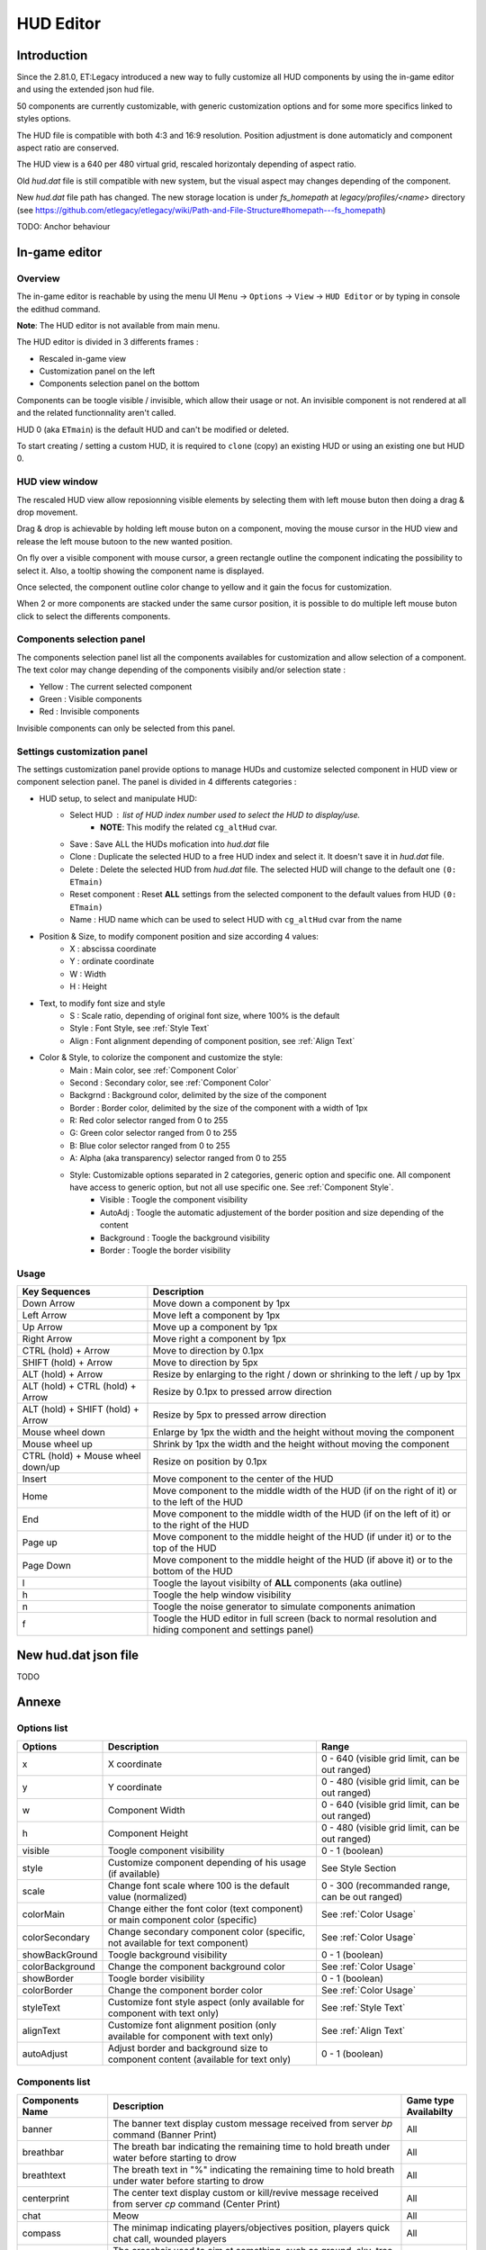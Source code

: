 ===================
HUD Editor
===================

Introduction
^^^^^^^^^^^^
Since the 2.81.0, ET:Legacy introduced a new way to fully customize all HUD components by using the in-game editor and using the extended json hud file.

50 components are currently customizable, with generic customization options and for some more specifics linked to styles options.

The HUD file is compatible with both 4:3 and 16:9 resolution. Position adjustment is done automaticly and component aspect ratio are conserved.

The HUD view is a 640 per 480 virtual grid, rescaled horizontaly depending of aspect ratio.

Old `hud.dat` file is still compatible with new system, but the visual aspect may changes depending of the component.

New `hud.dat` file path has changed. The new storage location is under `fs_homepath` at `legacy/profiles/<name>` directory (see https://github.com/etlegacy/etlegacy/wiki/Path-and-File-Structure#homepath---fs_homepath)

TODO: Anchor behaviour

In-game editor
^^^^^^^^^^^^^^
Overview
""""""""

The in-game editor is reachable by using the menu UI ``Menu`` -> ``Options`` -> ``View`` -> ``HUD Editor`` or by typing in console the edithud command.

**Note**: The HUD editor is not available from main menu.

The HUD editor is divided in 3 differents frames : 

* Rescaled in-game view 
* Customization panel on the left
* Components selection panel on the bottom

Components can be toogle visible / invisible, which allow their usage or not. An invisible component is not rendered at all and the related functionnality aren't called.

HUD 0 (aka ``ETmain``) is the default HUD and can't be modified or deleted.

To start creating / setting a custom HUD, it is required to ``clone`` (copy) an existing HUD or using an existing one but HUD 0.

HUD view window
""""""""""""""""""""""
The rescaled HUD view allow reposionning visible elements by selecting them with left mouse buton then doing a drag & drop movement.

Drag & drop is achievable by holding left mouse buton on a component, moving the mouse cursor in the HUD view and release the left mouse butoon to the new wanted position.

On fly over a visible component with mouse cursor, a green rectangle outline the component indicating the possibility to select it. Also, a tooltip showing the component name is displayed.

Once selected, the component outline color change to yellow and it gain the focus for customization.

When 2 or more components are stacked under the same cursor position, it is possible to do multiple left mouse buton click to select the differents components.

Components selection panel
""""""""""""""""""""""""""
The components selection panel list all the components availables for customization and allow selection of a component.
The text color may change depending of the components visibily and/or selection state :

* Yellow : The current selected component
* Green  : Visible components
* Red    : Invisible components

Invisible components can only be selected from this panel.

Settings customization panel
""""""""""""""""""""""""""""""
The settings customization panel provide options to manage HUDs and customize selected component in HUD view or component selection panel.
The panel is divided in 4 differents categories :

* HUD setup, to select and manipulate HUD:
	- Select HUD : list of HUD index number used to select the HUD to display/use.
		- **NOTE**: This modify the related ``cg_altHud`` cvar.
	- Save : Save ALL the HUDs mofication into `hud.dat` file
	- Clone : Duplicate the selected HUD to a free HUD index and select it. It doesn't save it in `hud.dat` file.
	- Delete : Delete the selected HUD from `hud.dat` file. The selected HUD will change to the default one ``(0: ETmain)``
	- Reset component : Reset **ALL** settings from the selected component to the default values from HUD ``(0: ETmain)``
	- Name : HUD name which can be used to select HUD with ``cg_altHud`` cvar from the name
* Position & Size, to modify component position and size according 4 values:
	- X : abscissa coordinate
	- Y : ordinate coordinate
	- W : Width
	- H : Height
* Text, to modify font size and style
	- S : Scale ratio, depending of original font size, where 100% is the default
	- Style : Font Style, see :ref:`Style Text`
	- Align : Font alignment depending of component position, see :ref:`Align Text`
* Color & Style, to colorize the component and customize the style: 
	- Main : Main color, see :ref:`Component Color`
	- Second : Secondary color, see :ref:`Component Color`
	- Backgrnd : Background color, delimited by the size of the component
	- Border : Border color, delimited by the size of the component with a width of 1px
	- R: Red color selector ranged from 0 to 255
	- G: Green color selector ranged from 0 to 255
	- B: Blue color selector ranged from 0 to 255
	- A: Alpha (aka transparency) selector ranged from 0 to 255
	- Style: Customizable options separated in 2 categories, generic option and specific one. All component have access to generic option, but not all use specific one. See :ref:`Component Style`.
		- Visible : Toogle the component visibility 
		- AutoAdj : Toogle the automatic adjustement of the border position and size depending of the content
		- Background : Toogle the background visibility
		- Border : Toogle the border visibility

Usage
"""""

+------------------------------------+----------------------------------------------------------------------------------------------------------------------+
| Key Sequences                      | Description                                                                                                          |
+=====================+==============+======================================================================================================================+
| Down Arrow                         | Move down a component by 1px                                                                                         |
+------------------------------------+----------------------------------------------------------------------------------------------------------------------+
| Left Arrow                         | Move left a component by 1px                                                                                         |
+------------------------------------+----------------------------------------------------------------------------------------------------------------------+
| Up Arrow                           | Move up a component by 1px                                                                                           |
+------------------------------------+----------------------------------------------------------------------------------------------------------------------+
| Right Arrow                        | Move right a component by 1px                                                                                        |
+------------------------------------+----------------------------------------------------------------------------------------------------------------------+
| CTRL (hold) + Arrow                | Move to direction by 0.1px                                                                                           |
+------------------------------------+----------------------------------------------------------------------------------------------------------------------+
| SHIFT (hold) + Arrow               | Move to direction by 5px                                                                                             |
+------------------------------------+----------------------------------------------------------------------------------------------------------------------+
| ALT (hold) + Arrow                 | Resize by enlarging to the right / down or shrinking to the left / up by 1px                                         |
+------------------------------------+----------------------------------------------------------------------------------------------------------------------+
| ALT (hold) + CTRL (hold) + Arrow   | Resize by 0.1px to pressed arrow direction                                                                           |
+------------------------------------+----------------------------------------------------------------------------------------------------------------------+
| ALT (hold) + SHIFT (hold) + Arrow  | Resize by 5px to pressed arrow direction                                                                             |
+------------------------------------+----------------------------------------------------------------------------------------------------------------------+
| Mouse wheel down                   | Enlarge by 1px the width and the height without moving the component                                                 |
+------------------------------------+----------------------------------------------------------------------------------------------------------------------+
| Mouse wheel up                     | Shrink by 1px the width and the height without moving the component                                                  |
+------------------------------------+----------------------------------------------------------------------------------------------------------------------+
| CTRL (hold) + Mouse wheel down/up  | Resize on position by 0.1px                                                                                          |
+------------------------------------+----------------------------------------------------------------------------------------------------------------------+
| Insert                             | Move component to the center of the HUD                                                                              |
+------------------------------------+----------------------------------------------------------------------------------------------------------------------+
| Home                               | Move component to the middle width of the HUD (if on the right of it) or to the left of the HUD                      |
+------------------------------------+----------------------------------------------------------------------------------------------------------------------+
| End                                | Move component to the middle width of the HUD (if on the left of it) or to the right of the HUD                      |
+------------------------------------+----------------------------------------------------------------------------------------------------------------------+
| Page up                            | Move component to the middle height of the HUD (if under it) or to the top of the HUD                                |
+------------------------------------+----------------------------------------------------------------------------------------------------------------------+
| Page Down                          | Move component to the middle height of the HUD (if above it) or to the bottom of the HUD                             |
+------------------------------------+----------------------------------------------------------------------------------------------------------------------+
| l                                  | Toogle the layout visibilty of **ALL** components (aka outline)                                                      |
+------------------------------------+----------------------------------------------------------------------------------------------------------------------+
| h                                  | Toogle the help window visibility                                                                                    |
+------------------------------------+----------------------------------------------------------------------------------------------------------------------+
| n                                  | Toogle the noise generator to simulate components animation                                                          |
+------------------------------------+----------------------------------------------------------------------------------------------------------------------+
| f                                  | Toogle the HUD editor in full screen (back to normal resolution and hiding component and settings panel)             |
+------------------------------------+----------------------------------------------------------------------------------------------------------------------+

New hud.dat json file
^^^^^^^^^^^^^^^^^^^^^

TODO

Annexe
^^^^^^

Options list
""""""""""""
+--------------------+-----------------------------------------------------------------------------------+-------------------------------------------------+
| Options            | Description                                                                       | Range                                           |
+====================+===================================================================================+=================================================+
| x                  | X coordinate                                                                      | 0 - 640 (visible grid limit, can be out ranged) |
+--------------------+-----------------------------------------------------------------------------------+-------------------------------------------------+
| y                  | Y coordinate                                                                      | 0 - 480 (visible grid limit, can be out ranged) |
+--------------------+-----------------------------------------------------------------------------------+-------------------------------------------------+
| w                  | Component Width                                                                   | 0 - 640 (visible grid limit, can be out ranged) |
+--------------------+-----------------------------------------------------------------------------------+-------------------------------------------------+
| h                  | Component Height                                                                  | 0 - 480 (visible grid limit, can be out ranged) |
+--------------------+-----------------------------------------------------------------------------------+-------------------------------------------------+
| visible            | Toogle component visibility                                                       | 0 - 1 (boolean)                                 |
+--------------------+-----------------------------------------------------------------------------------+-------------------------------------------------+
| style              | Customize component depending of his usage (if available)                         | See Style Section                               |
+--------------------+-----------------------------------------------------------------------------------+-------------------------------------------------+
| scale              | Change font scale where 100 is the default value (normalized)                     | 0 - 300 (recommanded range, can be out ranged)  |
+--------------------+-----------------------------------------------------------------------------------+-------------------------------------------------+
| colorMain          | Change either the font color (text component) or main component color (specific)  | See :ref:`Color Usage`                          |
+--------------------+-----------------------------------------------------------------------------------+-------------------------------------------------+
| colorSecondary     | Change secondary component color (specific, not available for text component)     | See :ref:`Color Usage`                          |
+--------------------+-----------------------------------------------------------------------------------+-------------------------------------------------+
| showBackGround     | Toogle background visibility                                                      | 0 - 1 (boolean)                                 |
+--------------------+-----------------------------------------------------------------------------------+-------------------------------------------------+
| colorBackground    | Change the component background color                                             | See :ref:`Color Usage`                          |
+--------------------+-----------------------------------------------------------------------------------+-------------------------------------------------+
| showBorder         | Toogle border visibility                                                          | 0 - 1 (boolean)                                 |
+--------------------+-----------------------------------------------------------------------------------+-------------------------------------------------+
| colorBorder        | Change the component border color                                                 | See :ref:`Color Usage`                          |
+--------------------+-----------------------------------------------------------------------------------+-------------------------------------------------+
| styleText          | Customize font style aspect (only available for component with text only)         | See :ref:`Style Text`                           |
+--------------------+-----------------------------------------------------------------------------------+-------------------------------------------------+
| alignText          | Customize font alignment position (only available for component with text only)   | See :ref:`Align Text`                           |
+--------------------+-----------------------------------------------------------------------------------+-------------------------------------------------+
| autoAdjust         | Adjust border and background size to component content (available for text only)  | 0 - 1 (boolean)                                 |
+--------------------+-----------------------------------------------------------------------------------+-------------------------------------------------+

Components list
"""""""""""""""

+--------------------+-------------------------------------------------------------------------------------------------------------+-----------------------+
| Components Name    | Description                                                                                                 | Game type Availabilty |
+====================+=============================================================================================================+=======================+
|    banner          | The banner text display custom message received from server `bp` command (Banner Print)                     | All                   |
+--------------------+-------------------------------------------------------------------------------------------------------------+-----------------------+
|    breathbar       | The breath bar indicating the remaining time to hold breath under water before starting to drow             | All                   |
+--------------------+-------------------------------------------------------------------------------------------------------------+-----------------------+
|    breathtext      | The breath text in "%" indicating the remaining time to hold breath under water before starting to drow     | All                   |
+--------------------+-------------------------------------------------------------------------------------------------------------+-----------------------+
|    centerprint     | The center text display custom or kill/revive message received from server `cp` command (Center Print)      | All                   |
+--------------------+-------------------------------------------------------------------------------------------------------------+-----------------------+
|    chat            | Meow                                                                                                        | All                   |
+--------------------+-------------------------------------------------------------------------------------------------------------+-----------------------+
|    compass         | The minimap indicating players/objectives position, players quick chat call, wounded players                | All                   |
+--------------------+-------------------------------------------------------------------------------------------------------------+-----------------------+
|    crosshair       | The crosshair used to aim at something, such as ground, sky, tree, bullet and so on                         | All                   |
+--------------------+-------------------------------------------------------------------------------------------------------------+-----------------------+
|    crosshairbar    | The health bar of the aimed entity, such as player, vehicules, breakable, and so on                         | All                   |
+--------------------+-------------------------------------------------------------------------------------------------------------+-----------------------+
|    crosshairtext   | The name of the aimed entity, such as player, vehicules, breakable, and so on                               | All                   |
+--------------------+-------------------------------------------------------------------------------------------------------------+-----------------------+
|    cursorhints     | The icon indicating interraction with near entity, such as construcible, door, cabinet, and so on           | All                   |
+--------------------+-------------------------------------------------------------------------------------------------------------+-----------------------+
|    demotext        | The text of the current demo or replay record state                                                         | All                   |
+--------------------+-------------------------------------------------------------------------------------------------------------+-----------------------+
|    disconnect      | The icon and text displayed when the connection between client and server has been interrupted              | All                   |
+--------------------+-------------------------------------------------------------------------------------------------------------+-----------------------+
|    fireteam        | The window listing the current players states in the joined fireteam                                        | All                   |
+--------------------+-------------------------------------------------------------------------------------------------------------+-----------------------+
|    followtext      | The text and icon used to display the current spected / followed player name, team and rank                 | All                   |
+--------------------+-------------------------------------------------------------------------------------------------------------+-----------------------+
|    fps             | The text indicating the number of procedeed frame per second by the client                                  | All                   |
+--------------------+-------------------------------------------------------------------------------------------------------------+-----------------------+
|    healthbar       | The player health bar. At 0, the player is wounded                                                          | All                   |
+--------------------+-------------------------------------------------------------------------------------------------------------+-----------------------+
|    healthtext      | The player health numeric value. Suffixed with "HP"                                                         | All                   |
+--------------------+-------------------------------------------------------------------------------------------------------------+-----------------------+
|    hudhead         | The head of the incarnate caractere. The animation depend of the player action and states                   | All                   |
+--------------------+-------------------------------------------------------------------------------------------------------------+-----------------------+
|    lagometer       | Display graphic showing how unplayable the game is depending of player or server connection                 | All                   |
+--------------------+-------------------------------------------------------------------------------------------------------------+-----------------------+
|    limbotext       | The text indicating player is wounded/dead, waiting for a medic or not and display remaining spawn time     | All                   |
+--------------------+-------------------------------------------------------------------------------------------------------------+-----------------------+
|    livesleft       | Indicate the number of lives left in Last Man Standing game type (LMS). Doesn't show on other game types.   | Last Man Standing     |
+--------------------+-------------------------------------------------------------------------------------------------------------+-----------------------+
|    localtime       | The text indicating the current time at client location                                                     | All                   |
+--------------------+-------------------------------------------------------------------------------------------------------------+-----------------------+
|    missilecamera   | The window showing missile heading view until impact or explosion                                           | All                   |
+--------------------+-------------------------------------------------------------------------------------------------------------+-----------------------+
|    objectives      | The icons tracking objectives status, depending of the teams holding/stealing/dropping it                   | All                   |
+--------------------+-------------------------------------------------------------------------------------------------------------+-----------------------+
|    objectivetext   | The text displaying the nearest Point Of Interest description                                               | All                   |
+--------------------+-------------------------------------------------------------------------------------------------------------+-----------------------+
|    ping            | The text indicating the delay for communicate between client and server (implicitly in ms)                  | All                   |
+--------------------+-------------------------------------------------------------------------------------------------------------+-----------------------+
|    pmitemsbig      | The text and icon indicating ranking/skill/prestige gain up                                                 | All                   |
+--------------------+-------------------------------------------------------------------------------------------------------------+-----------------------+
|    popupmessages   | The pop-up list feed for objectives/kill/connection/dynamites/mines/constructions states or custom message  | All                   |
+--------------------+-------------------------------------------------------------------------------------------------------------+-----------------------+
|    powerups        | The icon indicating player invulnerability, under adrealine, disguised or carrying objective                | All                   |
+--------------------+-------------------------------------------------------------------------------------------------------------+-----------------------+
|    ranktext        | The player rank mini name (Trigram) depending of the team (Axis / Allies)                                   | All                   |
+--------------------+-------------------------------------------------------------------------------------------------------------+-----------------------+
|    reinforcement   | The text indicating the remaining time before next respawn                                                  | All                   |
+--------------------+-------------------------------------------------------------------------------------------------------------+-----------------------+
|    roundtimer      | The text indicating the remaining time before end of the map/round                                          | All                   |
+--------------------+-------------------------------------------------------------------------------------------------------------+-----------------------+
|    snapshot        | Debug information indicating server time, last spapshot number and number of server commmand received       | All                   |
+--------------------+-------------------------------------------------------------------------------------------------------------+-----------------------+
|    spawntimer      | Indicate the estimated remaining time before enemy respawn. The timer is set with `cg_sharetimertext` cvar  | All                   |
+--------------------+-------------------------------------------------------------------------------------------------------------+-----------------------+
|    spectatorstatus | The text indicating if player is in spectator/freecam/weaponcam mod                                         | All                   |
+--------------------+-------------------------------------------------------------------------------------------------------------+-----------------------+
|    spectatortext   | The text indicating instruction for opening limbo/multiview or key usage for following players              | All                   |
+--------------------+-------------------------------------------------------------------------------------------------------------+-----------------------+
|    speed           | The player speed movement exprimed in Unit / Metric / Imperial unit per second. Sufixed UPS / KPS / MPS     | All                   |
+--------------------+-------------------------------------------------------------------------------------------------------------+-----------------------+
|    sprinttext      | The sprint text in "%" indicating the remaining endurance to sprint. At 0, sprint is not possible           | All                   |
+--------------------+-------------------------------------------------------------------------------------------------------------+-----------------------+
|    staminabar      | The endurance bar indicating the remaining sprint availability. Also drained by jump                        | All                   |
+--------------------+-------------------------------------------------------------------------------------------------------------+-----------------------+
|    stats           | Quick view displaying player stats (Kill, Death, Self Kill, Damage Given, Damage received)                  | Demo replay only      |
+--------------------+-------------------------------------------------------------------------------------------------------------+-----------------------+
|    statsdisplay    | The skill level for current class, battle sense and light (heavy for tank and nested-MG) weapon skill       | All                   |
+--------------------+-------------------------------------------------------------------------------------------------------------+-----------------------+
|    votetext        | The text related to the current pending vote, asking for casting a reponse and/or showing vote status       | All                   |
+--------------------+-------------------------------------------------------------------------------------------------------------+-----------------------+
|    warmuptext      | The warmup status text indicating current loaded server configuration and action to do before match begin   | All                   |
+--------------------+-------------------------------------------------------------------------------------------------------------+-----------------------+
|    warmuptitle     | The warmup count down or status before match begin                                                          | All                   |
+--------------------+-------------------------------------------------------------------------------------------------------------+-----------------------+
|    weaponammo      | The current weapon amount of ammo in clip/reserve                                                           | All                   |
+--------------------+-------------------------------------------------------------------------------------------------------------+-----------------------+
|    weaponchargebar | The weapon usage capability, drained depending of class and weapon usage                                    | All                   |
+--------------------+-------------------------------------------------------------------------------------------------------------+-----------------------+
|    weaponchargetext| The weapon charge text in "%" indicating the remaining weapon usage capability.                             | All                   |
+--------------------+-------------------------------------------------------------------------------------------------------------+-----------------------+
|    weaponicon      | The icon of the current selected (in hand) weapon. Also display the overheat bar of the current weapon      | All                   |
+--------------------+-------------------------------------------------------------------------------------------------------------+-----------------------+
|    weaponstability | The stability bar indicating the current aim spread applied to the weapon (from 0 to 255)                   | All                   |
+--------------------+-------------------------------------------------------------------------------------------------------------+-----------------------+
|    xptext          | The player experience numeric value. Suffixed with "XP"                                                     | All                   |
+--------------------+-------------------------------------------------------------------------------------------------------------+-----------------------+

Component Color
"""""""""""""""

TODO

Component Style
"""""""""""""""

+--------------------+-----------------------+----------------------------------------------------------------------------------------------------+--------+
| Component          | Style                 | Description                                                                                        | Values |
+====================+=======================+====================================================================================================+========+
|    banner          | N/A                   |                                             -                                                      | -      |
+--------------------+-----------------------+----------------------------------------------------------------------------------------------------+--------+
|                    | Left                  | Move maximum on left. If Vertical is set, maximum is on top. Ignored if center is set              | 1      |
|                    +-----------------------+----------------------------------------------------------------------------------------------------+--------+
|                    | Center                | The minimum start from the center of the bar and is filled to both of the opposite direction       | 2      |
|                    +-----------------------+----------------------------------------------------------------------------------------------------+--------+
|                    | Vertical              | Change the bar orientation vertically                                                              | 4      |
|                    +-----------------------+----------------------------------------------------------------------------------------------------+--------+
|                    | No Alpha              | Unused                                                                                             | 8      |
|                    +-----------------------+----------------------------------------------------------------------------------------------------+--------+
|                    | Bar Bckgrnd           | Draw background color for the bar only. The color is set by Main Color                             | 16     |
|                    +-----------------------+----------------------------------------------------------------------------------------------------+--------+
|                    | X0 Y5                 | Avoid the 5px margin on X. Applied if Bar Bckgrnd is set                                           | 32     |
|                    +-----------------------+----------------------------------------------------------------------------------------------------+--------+
|                    | X0 Y0                 | Avoid the 5px margin on X and Y. Applied if Bar Bckgrnd is set                                     | 64     |
|    breathbar       +-----------------------+----------------------------------------------------------------------------------------------------+--------+
|                    | Lerp Color            | Gradient the color alpha depending of bar values                                                   | 128    |
|                    +-----------------------+----------------------------------------------------------------------------------------------------+--------+
|                    | Bar Border            | Draw the bar border with a thickness of 2px. Tickness value is overwritted if Border Tiny is set   | 256    |
|                    +-----------------------+----------------------------------------------------------------------------------------------------+--------+
|                    | Border Tiny           | Reduce the bar border thickness to 1px. Applied if Bar Border is set                               | 512    |
|                    +-----------------------+----------------------------------------------------------------------------------------------------+--------+
|                    | Decor                 | Draw the decor outlining the bar                                                                   | 1024   |
|                    +-----------------------+----------------------------------------------------------------------------------------------------+--------+
|                    | Icon                  | Draw the icon depending of Left and Vertical values set                                            | 2048   |
+--------------------+-----------------------+----------------------------------------------------------------------------------------------------+--------+
|    breathtext      | N/A                   |                                             -                                                      | -      |
+--------------------+-----------------------+----------------------------------------------------------------------------------------------------+--------+
|    centerprint     | N/A                   |                                             -                                                      | -      |
+--------------------+-----------------------+----------------------------------------------------------------------------------------------------+--------+
|    chat            | No Team Flag          | Toogle team flag visibility next to the chat line                                                  | 1      |
+--------------------+-----------------------+----------------------------------------------------------------------------------------------------+--------+
|                    | Square                | Change the compass shape to square                                                                 | 1      |
|                    +-----------------------+----------------------------------------------------------------------------------------------------+--------+
|                    | Draw Item             | Draw item icon (objective carriable) on compass                                                    | 2      |
|                    +-----------------------+----------------------------------------------------------------------------------------------------+--------+
|                    | Draw Sec Obj          | Draw secondary objective on compass                                                                | 4      |
|                    +-----------------------+----------------------------------------------------------------------------------------------------+--------+
|                    | Draw Prim Obj         | Draw primary objective on compass                                                                  | 8      |
|    compass         +-----------------------+----------------------------------------------------------------------------------------------------+--------+
|                    | Decor                 | Draw the compass border decor. Not available with square compass                                   | 16     |
|                    +-----------------------+----------------------------------------------------------------------------------------------------+--------+
|                    | Direction             | Draw the red arrow pointing to the cardinal pointing direction                                     | 32     |
|                    +-----------------------+----------------------------------------------------------------------------------------------------+--------+
|                    | Cardinal Pts          | Draw the cardinal points with tick with circle compass and N, W, S, E letter with squared compass  | 64     |
|                    +-----------------------+----------------------------------------------------------------------------------------------------+--------+
|                    | Always Draw           | Always draw the compass even if the full map is draw on display                                    | 128    |
+--------------------+-----------------------+----------------------------------------------------------------------------------------------------+--------+
|                    | Pulse                 | Enlarge the crosshair main part depending of aim spread                                            | 1      |
|                    +-----------------------+----------------------------------------------------------------------------------------------------+--------+
|                    | Pulse Alt             | Enlarge the crosshair secondary part depending of aim spread                                       | 2      |
|    crosshair       +-----------------------+----------------------------------------------------------------------------------------------------+--------+
|                    | Dynamic Color         | Change the crosshair main part color depending of player health                                    | 4      |
|                    +-----------------------+----------------------------------------------------------------------------------------------------+--------+
|                    | Dynamic Color Alt     | Change the crosshair secondary part color depending of player health                               | 8      |
+--------------------+-----------------------+----------------------------------------------------------------------------------------------------+--------+
|                    | Left                  | Move maximum on left. If Vertical is set, maximum is on top. Ignored if center is set              | 1      |
|                    +-----------------------+----------------------------------------------------------------------------------------------------+--------+
|                    | Center                | The minimum start from the center of the bar and is filled to both of the opposite direction       | 2      |
|                    +-----------------------+----------------------------------------------------------------------------------------------------+--------+
|                    | Vertical              | Change the bar orientation vertically                                                              | 4      |
|                    +-----------------------+----------------------------------------------------------------------------------------------------+--------+
|                    | No Alpha              | Unused                                                                                             | 8      |
|                    +-----------------------+----------------------------------------------------------------------------------------------------+--------+
|                    | Bar Bckgrnd           | Draw background color for the bar only. The color is set by Main Color                             | 16     |
|                    +-----------------------+----------------------------------------------------------------------------------------------------+--------+
|                    | X0 Y5                 | Avoid the 5px margin on X. Applied if Bar Bckgrnd is set                                           | 32     |
|    crosshairbar    +-----------------------+----------------------------------------------------------------------------------------------------+--------+
|                    | X0 Y0                 | Avoid the 5px margin on X and Y. Applied if Bar Bckgrnd is set                                     | 64     |
|                    +-----------------------+----------------------------------------------------------------------------------------------------+--------+
|                    | Lerp Color            | Gradient the color alpha depending of bar values                                                   | 128    |
|                    +-----------------------+----------------------------------------------------------------------------------------------------+--------+
|                    | Bar Border            | Draw the bar border with a thickness of 2px. Tickness value is overwritted if Border Tiny is set   | 256    |
|                    +-----------------------+----------------------------------------------------------------------------------------------------+--------+
|                    | Border Tiny           | Reduce the bar border thickness to 1px. Applied if Bar Border is set                               | 512    |
|                    +-----------------------+----------------------------------------------------------------------------------------------------+--------+
|                    | Decor                 | Draw the decor outlining the bar                                                                   | 1024   |
|                    +-----------------------+----------------------------------------------------------------------------------------------------+--------+
|                    | Icon                  | Draw the icon depending of Left and Vertical values set                                            | 2048   |
+--------------------+-----------------------+----------------------------------------------------------------------------------------------------+--------+
|    crosshairtext   | Full Color            | Color the targeted entity name in it custom color instead of white                                 | 1      |
+--------------------+-----------------------+----------------------------------------------------------------------------------------------------+--------+
|                    | Size Pulse            | Increase/decrease the icon size. Ignored if Strobe Pulse is set                                    | 1      |
|                    +-----------------------+----------------------------------------------------------------------------------------------------+--------+
|    cursorhints     | Strobe Pulse          | Increase the icon size until maximum and reset back to initial size. Overwrite Size Pulse if set   | 2      |
|                    +-----------------------+----------------------------------------------------------------------------------------------------+--------+
|                    | Alpha Pulse           | Fade in/out the icon alpha                                                                         | 4      |
+--------------------+-----------------------+----------------------------------------------------------------------------------------------------+--------+
|    demotext        | Details               | Print a more detailled string containing file name and size of the current demo/audio recorded     | 1      |
+--------------------+-----------------------+----------------------------------------------------------------------------------------------------+--------+
|    disconnect      | No Text               | Toogle string visibility "Connection Interrupted" when client loast connection to server           | 1      |
+--------------------+-----------------------+----------------------------------------------------------------------------------------------------+--------+
|                    | Latched Class         | Draw the team mate selected class on next respawn if different from the current one                | 1      |
|    fireteam        +-----------------------+----------------------------------------------------------------------------------------------------+--------+
|                    | No Header             | Toogle header visibility (frame with fireteam name)                                                | 2      |
+--------------------+-----------------------+----------------------------------------------------------------------------------------------------+--------+
|    followtext      | N/A                   |                                             -                                                      | -      |
+--------------------+-----------------------+----------------------------------------------------------------------------------------------------+--------+
|    fps             | N/A                   |                                             -                                                      | -      |
+--------------------+-----------------------+----------------------------------------------------------------------------------------------------+--------+
|                    | Left                  | Move maximum on left. If Vertical is set, maximum is on top. Ignored if center is set              | 1      |
|                    +-----------------------+----------------------------------------------------------------------------------------------------+--------+
|                    | Center                | The minimum start from the center of the bar and is filled to both of the opposite direction       | 2      |
|                    +-----------------------+----------------------------------------------------------------------------------------------------+--------+
|                    | Vertical              | Change the bar orientation vertically                                                              | 4      |
|                    +-----------------------+----------------------------------------------------------------------------------------------------+--------+
|                    | No Alpha              | Unused                                                                                             | 8      |
|                    +-----------------------+----------------------------------------------------------------------------------------------------+--------+
|                    | Bar Bckgrnd           | Draw background color for the bar only. The color is set by Main Color                             | 16     |
|                    +-----------------------+----------------------------------------------------------------------------------------------------+--------+
|                    | X0 Y5                 | Avoid the 5px margin on X. Applied if Bar Bckgrnd is set                                           | 32     |
|    healthbar       +-----------------------+----------------------------------------------------------------------------------------------------+--------+
|                    | X0 Y0                 | Avoid the 5px margin on X and Y. Applied if Bar Bckgrnd is set                                     | 64     |
|                    +-----------------------+----------------------------------------------------------------------------------------------------+--------+
|                    | Lerp Color            | Gradient the color alpha depending of bar values                                                   | 128    |
|                    +-----------------------+----------------------------------------------------------------------------------------------------+--------+
|                    | Bar Border            | Draw the bar border with a thickness of 2px. Tickness value is overwritted if Border Tiny is set   | 256    |
|                    +-----------------------+----------------------------------------------------------------------------------------------------+--------+
|                    | Border Tiny           | Reduce the bar border thickness to 1px. Applied if Bar Border is set                               | 512    |
|                    +-----------------------+----------------------------------------------------------------------------------------------------+--------+
|                    | Decor                 | Draw the decor outlining the bar                                                                   | 1024   |
|                    +-----------------------+----------------------------------------------------------------------------------------------------+--------+
|                    | Icon                  | Draw the icon depending of Left and Vertical values set                                            | 2048   |
+--------------------+-----------------------+----------------------------------------------------------------------------------------------------+--------+
|    healthtext      | Dynamic Color         | Gradient the text color depending of player HP: White (>100) yellow (>66) orange (> 0) red (>0)    | 1      |
+--------------------+-----------------------+----------------------------------------------------------------------------------------------------+--------+
|    hudhead         | N/A                   |                                             -                                                      | -      |
+--------------------+-----------------------+----------------------------------------------------------------------------------------------------+--------+
|    lagometer       | N/A                   |                                             -                                                      | -      |
+--------------------+-----------------------+----------------------------------------------------------------------------------------------------+--------+
|    limbotext       | No Wounded Msg        | Toogle string visibility "You are wounded and waiting for a medic"                                 | 1      |
+--------------------+-----------------------+----------------------------------------------------------------------------------------------------+--------+
|    livesleft       | N/A                   |                                             -                                                      | -      |
+--------------------+-----------------------+----------------------------------------------------------------------------------------------------+--------+
|                    | Second                | Toogle seconds visibility                                                                          | 1      |
|    localtime       +-----------------------+----------------------------------------------------------------------------------------------------+--------+
|                    | 12 Hours              | Change hours time format between 24 or 12 suffixed by AM / PM                                      | 2      |
+--------------------+-----------------------+----------------------------------------------------------------------------------------------------+--------+
|    missilecamera   | N/A                   |                                             -                                                      | -      |
+--------------------+-----------------------+----------------------------------------------------------------------------------------------------+--------+
|    objectives      | N/A                   |                                             -                                                      | -      |
+--------------------+-----------------------+----------------------------------------------------------------------------------------------------+--------+
|    objectivetext   | N/A                   |                                             -                                                      | -      |
+--------------------+-----------------------+----------------------------------------------------------------------------------------------------+--------+
|    ping            | N/A                   |                                             -                                                      | -      |
+--------------------+-----------------------+----------------------------------------------------------------------------------------------------+--------+
|                    | No Skill              | Filter out skill up message                                                                        | 1      |
|                    +-----------------------+----------------------------------------------------------------------------------------------------+--------+
|    pmitemsbig      | No Rank               | Filter out rank up message                                                                         | 2      |
|                    +-----------------------+----------------------------------------------------------------------------------------------------+--------+
|                    | No Prestige           | Filter out prestige gain message                                                                   | 4      |
+--------------------+-----------------------+----------------------------------------------------------------------------------------------------+--------+
|                    | No Connect            | Filter out connection / deconnection message                                                       | 1      |
|                    +-----------------------+----------------------------------------------------------------------------------------------------+--------+
|                    | No TeamJoin           | Filter out player join allies / axis / spectator team                                              | 2      |
|                    +-----------------------+----------------------------------------------------------------------------------------------------+--------+
|                    | No Mission            | Filter out objectives messages                                                                     | 4      |
|                    +-----------------------+----------------------------------------------------------------------------------------------------+--------+
|                    | No Pickup             | Filter out item pickup messages                                                                    | 8      |
|                    +-----------------------+----------------------------------------------------------------------------------------------------+--------+
|   popupmessages    | No Death              | Filter out death messages                                                                          | 16     |
|                    +-----------------------+----------------------------------------------------------------------------------------------------+--------+
|                    | Weapon Icon           | Draw weapon used to kill someone instead of a text describing the means of death                   | 32     |
|                    +-----------------------+----------------------------------------------------------------------------------------------------+--------+
|                    | Alt Weap Icons        | Draw weapon icon without outline. Applied if Weapon Icon is set                                    | 64     |
|                    +-----------------------+----------------------------------------------------------------------------------------------------+--------+
|                    | Swap V<->K            | Swap the victim and killer name text. Applied if Weapon Icon is set                                | 128    |
|                    +-----------------------+----------------------------------------------------------------------------------------------------+--------+
|                    | Force Colors          | Force the font color by using defined Main Color                                                   | 256    |
+--------------------+-----------------------+----------------------------------------------------------------------------------------------------+--------+
|    powerups        | N/A                   |                                             -                                                      | -      |
+--------------------+-----------------------+----------------------------------------------------------------------------------------------------+--------+
|    ranktext        | N/A                   |                                             -                                                      | -      |
+--------------------+-----------------------+----------------------------------------------------------------------------------------------------+--------+
|    reinforcement   | N/A                   |                                             -                                                      | -      |
+--------------------+-----------------------+----------------------------------------------------------------------------------------------------+--------+
|    roundtimer      | Simple                | Don't show reinforcement and enemy spaw timer next to round timer                                  | 1      |
+--------------------+-----------------------+----------------------------------------------------------------------------------------------------+--------+
|    snapshot        | N/A                   |                                             -                                                      | -      |
+--------------------+-----------------------+----------------------------------------------------------------------------------------------------+--------+
|    spawntimer      | N/A                   |                                             -                                                      | -      |
+--------------------+-----------------------+----------------------------------------------------------------------------------------------------+--------+
|    spectatorstatus | N/A                   |                                             -                                                      | -      |
+--------------------+-----------------------+----------------------------------------------------------------------------------------------------+--------+
|    spectatortext   | N/A                   |                                             -                                                      | -      |
+--------------------+-----------------------+----------------------------------------------------------------------------------------------------+--------+
|    speed           | Max Speed             | Show maximum reached speed visibility                                                              | 1      |
+--------------------+-----------------------+----------------------------------------------------------------------------------------------------+--------+
|    sprinttext      | N/A                   |                                             -                                                      | -      |
+--------------------+-----------------------+----------------------------------------------------------------------------------------------------+--------+
|                    | Left                  | Move maximum on left. If Vertical is set, maximum is on top. Ignored if center is set              | 1      |
|                    +-----------------------+----------------------------------------------------------------------------------------------------+--------+
|                    | Center                | The minimum start from the center of the bar and is filled to both of the opposite direction       | 2      |
|                    +-----------------------+----------------------------------------------------------------------------------------------------+--------+
|                    | Vertical              | Change the bar orientation vertically                                                              | 4      |
|                    +-----------------------+----------------------------------------------------------------------------------------------------+--------+
|                    | No Alpha              | Unused                                                                                             | 8      |
|                    +-----------------------+----------------------------------------------------------------------------------------------------+--------+
|                    | Bar Bckgrnd           | Draw background color for the bar only. The color is set by Main Color                             | 16     |
|                    +-----------------------+----------------------------------------------------------------------------------------------------+--------+
|                    | X0 Y5                 | Avoid the 5px margin on X. Applied if Bar Bckgrnd is set                                           | 32     |
|                    +-----------------------+----------------------------------------------------------------------------------------------------+--------+
|                    | X0 Y0                 | Avoid the 5px margin on X and Y. Applied if Bar Bckgrnd is set                                     | 64     |
|    staminabar      +-----------------------+----------------------------------------------------------------------------------------------------+--------+
|                    | Lerp Color            | Gradient the color alpha depending of bar values                                                   | 128    |
|                    +-----------------------+----------------------------------------------------------------------------------------------------+--------+
|                    | Bar Border            | Draw the bar border with a thickness of 2px. Tickness value is overwritted if Border Tiny is set   | 256    |
|                    +-----------------------+----------------------------------------------------------------------------------------------------+--------+
|                    | Border Tiny           | Reduce the bar border thickness to 1px. Applied if Bar Border is set                               | 512    |
|                    +-----------------------+----------------------------------------------------------------------------------------------------+--------+
|                    | Decor                 | Draw the decor outlining the bar                                                                   | 1024   |
|                    +-----------------------+----------------------------------------------------------------------------------------------------+--------+
|                    | Icon                  | Draw the icon depending of Left and Vertical values set                                            | 2048   |
+--------------------+-----------------------+----------------------------------------------------------------------------------------------------+--------+
|                    | Kill                  | Filter player kill count                                                                           | 1      |
|                    +-----------------------+----------------------------------------------------------------------------------------------------+--------+
|                    | Death                 | Filter player death count                                                                          | 2      |
|                    +-----------------------+----------------------------------------------------------------------------------------------------+--------+
|    stats           | Self Kill             | Filter player self kill count                                                                      | 4      |
|                    +-----------------------+----------------------------------------------------------------------------------------------------+--------+
|                    | DmgGiven              | Filter player damage given count                                                                   | 8      |
|                    +-----------------------+----------------------------------------------------------------------------------------------------+--------+
|                    | DmgRcvd               | Filter player damage received count                                                                | 16     |
+--------------------+-----------------------+----------------------------------------------------------------------------------------------------+--------+
|    statsdisplay    | Column                | Display skills rank in column format with skill icons and skill levels above it                    | 1      |
+--------------------+-----------------------+----------------------------------------------------------------------------------------------------+--------+
|    votetext        | Complaint             | Toogle complaint proposal text visibility on player getting team killed                            | 1      |
+--------------------+-----------------------+----------------------------------------------------------------------------------------------------+--------+
|    warmuptext      | N/A                   |                                             -                                                      | -      |
+--------------------+-----------------------+----------------------------------------------------------------------------------------------------+--------+
|    warmuptitle     | N/A                   |                                             -                                                      | -      |
+--------------------+-----------------------+----------------------------------------------------------------------------------------------------+--------+
|    weaponammo      | Dynamic Color         | Gradient the text color depending of weapon ammo left in clip/reserve                              | 1      |
+--------------------+-----------------------+----------------------------------------------------------------------------------------------------+--------+
|                    | Left                  | Move maximum on left. If Vertical is set, maximum is on top. Ignored if center is set              | 1      |
|                    +-----------------------+----------------------------------------------------------------------------------------------------+--------+
|                    | Center                | The minimum start from the center of the bar and is filled to both of the opposite direction       | 2      |
|                    +-----------------------+----------------------------------------------------------------------------------------------------+--------+
|                    | Vertical              | Change the bar orientation vertically                                                              | 4      |
|                    +-----------------------+----------------------------------------------------------------------------------------------------+--------+
|                    | No Alpha              | Unused                                                                                             | 8      |
|                    +-----------------------+----------------------------------------------------------------------------------------------------+--------+
|                    | Bar Bckgrnd           | Draw background color for the bar only. The color is set by Main Color                             | 16     |
|                    +-----------------------+----------------------------------------------------------------------------------------------------+--------+
|                    | X0 Y5                 | Avoid the 5px margin on X. Applied if Bar Bckgrnd is set                                           | 32     |
|                    +-----------------------+----------------------------------------------------------------------------------------------------+--------+
|   weaponchargebar  | X0 Y0                 | Avoid the 5px margin on X and Y. Applied if Bar Bckgrnd is set                                     | 64     |
|                    +-----------------------+----------------------------------------------------------------------------------------------------+--------+
|                    | Lerp Color            | Gradient the color alpha depending of bar values                                                   | 128    |
|                    +-----------------------+----------------------------------------------------------------------------------------------------+--------+
|                    | Bar Border            | Draw the bar border with a thickness of 2px. Tickness value is overwritted if Border Tiny is set   | 256    |
|                    +-----------------------+----------------------------------------------------------------------------------------------------+--------+
|                    | Border Tiny           | Reduce the bar border thickness to 1px. Applied if Bar Border is set                               | 512    |
|                    +-----------------------+----------------------------------------------------------------------------------------------------+--------+
|                    | Decor                 | Draw the decor outlining the bar                                                                   | 1024   |
|                    +-----------------------+----------------------------------------------------------------------------------------------------+--------+
|                    | Icon                  | Draw the icon depending of Left and Vertical values set                                            | 2048   |
+--------------------+-----------------------+----------------------------------------------------------------------------------------------------+--------+
|    weaponchargetext| N/A                   |                                             -                                                      | -      |
+--------------------+-----------------------+----------------------------------------------------------------------------------------------------+--------+
|    weaponicon      | Icon Flash            | Highlight the weapon icon in yellow while switching/reloading and in red while firing              | 1      |
+--------------------+-----------------------+----------------------------------------------------------------------------------------------------+--------+
|                    | Always                | Draw the bar even if the weapon is not a scoped weapon                                             | 1      |
|                    +-----------------------+----------------------------------------------------------------------------------------------------+--------+
|                    | Left                  | Move maximum on left. If Vertical is set, maximum is on top. Ignored if center is set              | 2      |
|                    +-----------------------+----------------------------------------------------------------------------------------------------+--------+
|                    | Center                | The minimum start from the center of the bar and is filled to both of the opposite direction       | 4      |
|                    +-----------------------+----------------------------------------------------------------------------------------------------+--------+
|                    | Vertical              | Change the bar orientation vertically                                                              | 8      |
|                    +-----------------------+----------------------------------------------------------------------------------------------------+--------+
|                    | No Alpha              | Unused                                                                                             | 16     |
|                    +-----------------------+----------------------------------------------------------------------------------------------------+--------+
|                    | Bar Bckgrnd           | Draw background color for the bar only. The color is set by Main Color                             | 32     |
|   weaponstability  +-----------------------+----------------------------------------------------------------------------------------------------+--------+
|                    | X0 Y5                 | Avoid the 5px margin on X. Applied if Bar Bckgrnd is set                                           | 64     |
|                    +-----------------------+----------------------------------------------------------------------------------------------------+--------+
|                    | X0 Y0                 | Avoid the 5px margin on X and Y. Applied if Bar Bckgrnd is set                                     | 128    |
|                    +-----------------------+----------------------------------------------------------------------------------------------------+--------+
|                    | Lerp Color            | Gradient the color alpha depending of bar values                                                   | 256    |
|                    +-----------------------+----------------------------------------------------------------------------------------------------+--------+
|                    | Bar Border            | Draw the bar border with a thickness of 2px. Tickness value is overwritted if Border Tiny is set   | 512    |
|                    +-----------------------+----------------------------------------------------------------------------------------------------+--------+
|                    | Border Tiny           | Reduce the bar border thickness to 1px. Applied if Bar Border is set                               | 1024   |
|                    +-----------------------+----------------------------------------------------------------------------------------------------+--------+
|                    | Decor                 | Draw the decor outlining the bar                                                                   | 2048   |
|                    +-----------------------+----------------------------------------------------------------------------------------------------+--------+
|                    | Icon                  | Draw the icon depending of Left and Vertical values set                                            | 4096   |
+--------------------+-----------------------+----------------------------------------------------------------------------------------------------+--------+
|    xptext          | N/A                   |                                             -                                                      | -      |
+--------------------+-----------------------+----------------------------------------------------------------------------------------------------+--------+

Color Usage
"""""""""""

There are 3 formats to customize colors : 

+-------------+-----------------------------------------------------------------------------------------------+--------------------------------------------+
| Format      | Description                                                                                   | Values And Range                           |
+=============+===============================================================================================+============================================+
| Hexadecimal | RRGGBB[AA] => RR is Red value, GG is green value, BB is blue value and AA is alpha (optional) | 00 to FF (Double Hexa value)               |
+-------------+-----------------------------------------------------------------------------------------------+--------------------------------------------+
|             |                                                                                               | 0.0 to 1.0 color normalized (float)        |
| Decimal     | R G B [A]  => R is Red value, G is green value, B is blue value and A is alpha (optional)     | or                                         |
|             |                                                                                               | 0 to 255 color component (integer)         |
+-------------+-----------------------------------------------------------------------------------------------+--------------------------------------------+
|             |                                                                                               | "white"                                    |
|             |                                                                                               | "red"                                      |
|             |                                                                                               | "green"                                    |
|             |                                                                                               | "blue"                                     |
|             |                                                                                               | "yellow"                                   |
|             |                                                                                               | "magenta"                                  |
|             |                                                                                               | "cyan"                                     |
|             |                                                                                               | "orange"                                   |
|             |                                                                                               | "mdred"                                    |
| String      | Predefined color as string values with Alpha set to 1.0 (255)                                 | "mdgreen"                                  |
|             |                                                                                               | "dkgreen"                                  |
|             |                                                                                               | "mdcyan"                                   |
|             |                                                                                               | "mdyellow"                                 |
|             |                                                                                               | "mdorange"                                 |
|             |                                                                                               | "mdblue"                                   |
|             |                                                                                               | "ltgrey"                                   |
|             |                                                                                               | "mdgrey"                                   |
|             |                                                                                               | "dkgrey"                                   |
|             |                                                                                               | "black"                                    |
+-------------+-----------------------------------------------------------------------------------------------+--------------------------------------------+

Style Text
""""""""""

+-------------------+----------------------------------------------------------------------------------------------------------------------------+---------+
| Name              | Description                                                                                                                | Values  |
+===================+============================================================================================================================+=========+
| Normal            | Normal text                                                                                                                | 0       |
+-------------------+----------------------------------------------------------------------------------------------------------------------------+---------+
| Blink             | Blink the text with a period of 500ms                                                                                      | 1       |
+-------------------+----------------------------------------------------------------------------------------------------------------------------+---------+
| Pulse             | Pulse the text with a period of 200ms                                                                                      | 2       |
+-------------------+----------------------------------------------------------------------------------------------------------------------------+---------+
| Shawdowed         | Shawdow the text by printing a bottom offsetted extra black character behind the initial text                              | 3       |
+-------------------+----------------------------------------------------------------------------------------------------------------------------+---------+
| Outlined          | Outline the text by printing a top offsetted extra colored character in front the initial text                             | 4       |
+-------------------+----------------------------------------------------------------------------------------------------------------------------+---------+
| Outlined Shadowed | Outline and Shawdow the text                                                                                               | 5       |
+-------------------+----------------------------------------------------------------------------------------------------------------------------+---------+
| Shadowed More     | Bold more the shawdow effect                                                                                               | 6       |
+-------------------+----------------------------------------------------------------------------------------------------------------------------+---------+

Align Text
""""""""""""""

Elements contained in component are aligned horizontaly regarding the component size bound:

+---------+--------------------------------------------------------------------------------------------------------------------------------------+---------+
| Name    | Description                                                                                                                          | Values  |
+=========+======================================================================================================================================+=========+
| Left    | Align / start drawing elements in component to the left side                                                                         | 0       |
+---------+--------------------------------------------------------------------------------------------------------------------------------------+---------+
| Right   | Align / end drawing elements in component to the right side                                                                          | 1       |
+---------+--------------------------------------------------------------------------------------------------------------------------------------+---------+
| Center  | Center elements in component and keep equal margin on the left and on the right of the elements                                      | 2       |
+---------+--------------------------------------------------------------------------------------------------------------------------------------+---------+
| Center2 | Center elements in component, align element in left justify adjusted to the longest elements and keep equal margin on left and right | 3       |
+---------+--------------------------------------------------------------------------------------------------------------------------------------+---------+
